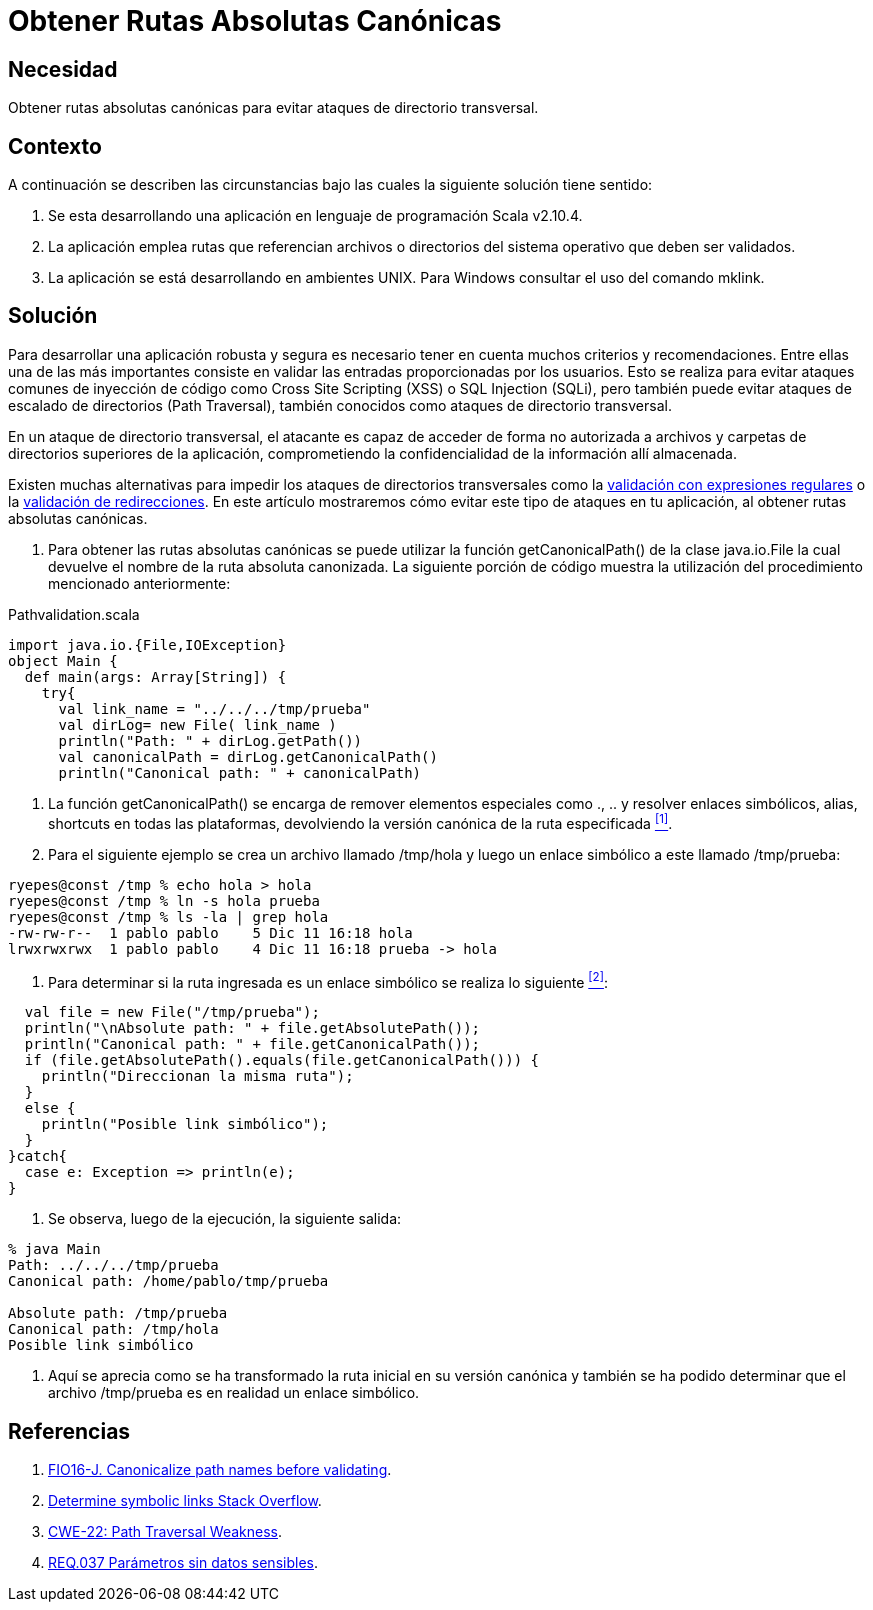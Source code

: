 :slug: defends/scala/obtener-rutas-canon/
:category: scala
:description: Nuestros ethical hackers explican cómo evitar vulnerabilidades de seguridad mediante la programación segura en Scala al obtener rutas absolutas canónicas. A través de este mecanismo es posible proteger a la aplicación de ataques de directorio transversal.
:keywords: Scala, Ruta Absoluta, Directorio, Transversal, Validación, Ruta Canónica
:defends: yes

= Obtener Rutas Absolutas Canónicas

== Necesidad

Obtener rutas absolutas canónicas
para evitar ataques de directorio transversal.

== Contexto

A continuación se describen las circunstancias
bajo las cuales la siguiente solución tiene sentido:

. Se esta desarrollando una aplicación
en lenguaje de programación +Scala v2.10.4+.

. La aplicación emplea rutas que referencian archivos
o directorios del sistema operativo que deben ser validados.

. La aplicación se está desarrollando en ambientes +UNIX+.
Para Windows consultar el uso del comando +mklink+.

== Solución

Para desarrollar una aplicación robusta y segura
es necesario tener en cuenta muchos criterios y recomendaciones.
Entre ellas una de las más importantes consiste en validar
las entradas proporcionadas por los usuarios.
Esto se realiza para evitar ataques comunes de inyección de código
como +Cross Site Scripting+ (+XSS+) o +SQL Injection+ (+SQLi+),
pero también puede evitar ataques
de escalado de directorios (+Path Traversal+),
también conocidos como ataques de directorio transversal.

En un ataque de directorio transversal,
el atacante es capaz de acceder de forma no autorizada
a archivos y carpetas de directorios superiores de la aplicación,
comprometiendo la confidencialidad de la información allí almacenada.

Existen muchas alternativas
para impedir los ataques de directorios transversales
como la link:../../java/filtrar-entrada-datos-regex/[validación con expresiones regulares]
o  la link:../../java/validar-redirecciones/[validación de redirecciones].
En este artículo mostraremos cómo evitar
este tipo de ataques en tu aplicación,
al obtener rutas absolutas canónicas.

. Para obtener las rutas absolutas canónicas se puede utilizar
la función +getCanonicalPath()+ de la +clase java.io.File+
la cual devuelve el nombre de la ruta absoluta canonizada.
La siguiente porción de código muestra la utilización
del procedimiento mencionado anteriormente:

.Pathvalidation.scala
[source, scala, linenums]
----
import java.io.{File,IOException}
object Main {
  def main(args: Array[String]) {
    try{
      val link_name = "../../../tmp/prueba"
      val dirLog= new File( link_name )
      println("Path: " + dirLog.getPath())
      val canonicalPath = dirLog.getCanonicalPath()
      println("Canonical path: " + canonicalPath)
----

. La función +getCanonicalPath()+
se encarga de remover elementos especiales como +.+, +..+
y resolver enlaces simbólicos, alias, +shortcuts+ en todas las plataformas,
devolviendo la versión canónica de la ruta especificada <<r1, ^[1]^>>.

. Para el siguiente ejemplo se crea un archivo llamado +/tmp/hola+
y luego un enlace simbólico a este llamado +/tmp/prueba+:

[source, bash, linenums]
----
ryepes@const /tmp % echo hola > hola
ryepes@const /tmp % ln -s hola prueba
ryepes@const /tmp % ls -la | grep hola
-rw-rw-r--  1 pablo pablo    5 Dic 11 16:18 hola
lrwxrwxrwx  1 pablo pablo    4 Dic 11 16:18 prueba -> hola
----

. Para determinar si la ruta ingresada
es un enlace simbólico se realiza lo siguiente <<r2, ^[2]^>>:

[source, scala, linenums]
----
  val file = new File("/tmp/prueba");
  println("\nAbsolute path: " + file.getAbsolutePath());
  println("Canonical path: " + file.getCanonicalPath());
  if (file.getAbsolutePath().equals(file.getCanonicalPath())) {
    println("Direccionan la misma ruta");
  }
  else {
    println("Posible link simbólico");
  }
}catch{
  case e: Exception => println(e);
}
----

. Se observa, luego de la ejecución, la siguiente salida:

[source,scala,linenums]
----
% java Main
Path: ../../../tmp/prueba
Canonical path: /home/pablo/tmp/prueba

Absolute path: /tmp/prueba
Canonical path: /tmp/hola
Posible link simbólico
----

. Aquí se aprecia como se ha transformado la ruta inicial
en su versión canónica y también se ha podido determinar
que el archivo +/tmp/prueba+ es en realidad un enlace simbólico.

== Referencias

. [[r1]] link:https://wiki.sei.cmu.edu/confluence/display/java/FIO16-J.+Canonicalize+path+names+before+validating+them[FIO16-J. Canonicalize path names before validating].
. [[r2]] link:https://stackoverflow.com/questions/813710/java-1-6-determine-symbolic-links[Determine symbolic links Stack Overflow].
. [[r3]] link:http://cwe.mitre.org/data/definitions/22.html[CWE-22: Path Traversal Weakness].
. [[r4]] link:../../../rules/037/[REQ.037 Parámetros sin datos sensibles].
